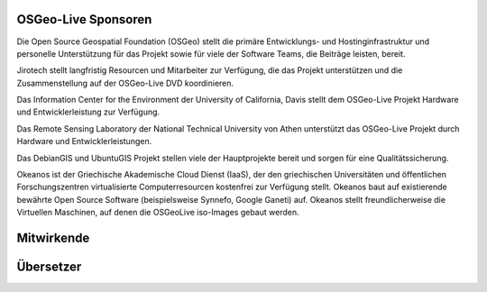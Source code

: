 OSGeo-Live Sponsoren
================================================================================

.. image:: /images/logos/OSGeo_compass_with_text_square.png
  :alt: OSGeo
  :target: http://www.osgeo.org

Die Open Source Geospatial Foundation (OSGeo) stellt die primäre 
Entwicklungs- und Hostinginfrastruktur und personelle Unterstützung für das Projekt 
sowie für viele der Software Teams, die Beiträge leisten, bereit.


.. image:: /images/logos/jirotechlogo.jpg
  :alt: Jirotech
  :target: http://jirotech.com

Jirotech stellt langfristig Resourcen und Mitarbeiter zur Verfügung, die das Projekt unterstützen und die Zusammenstellung auf der OSGeo-Live DVD koordinieren.

.. image:: /images/logos/ucd_ice_logo.png
  :alt: Information Center for the Environment at the University of California, Davis
  :target: http://ice.ucdavis.edu

Das Information Center for the Environment der University of California, Davis stellt dem OSGeo-Live Projekt Hardware und Entwicklerleistung zur Verfügung.

.. image:: /images/logos/ntua_logo.jpg
  :scale: 40 %
  :alt: National Technical University of Athens
  :target: http://www.ntua.gr/index_en.html

Das Remote Sensing Laboratory der National Technical University von Athen unterstützt das OSGeo-Live Projekt
durch Hardware und Entwicklerleistungen.

.. image:: /images/logos/debiangis_mollweide.png
  :scale: 60 %
  :alt: The DebianGIS and UbuntuGIS projects
  :target: http://wiki.debian.org/DebianGis

Das DebianGIS und UbuntuGIS Projekt stellen viele der Hauptprojekte bereit und sorgen für eine Qualitätssicherung.

.. image:: /images/logos/okeanos-logo.jpg
  :alt: The Greek Academic cloud service
  :target: https://okeanos.grnet.gr

Okeanos ist der Griechische Akademische Cloud Dienst (IaaS), der den griechischen 
Universitäten und öffentlichen Forschungszentren virtualisierte 
Computerresourcen kostenfrei zur Verfügung stellt. Okeanos baut 
auf existierende bewährte Open Source Software (beispielsweise Synnefo, 
Google Ganeti) auf. Okeanos stellt freundlicherweise die Virtuellen 
Maschinen, auf denen die OSGeoLive iso-Images gebaut werden.

.. include :: sponsors_osgeo.rst

Mitwirkende
================================================================================
.. include :: ../contributors.rst

Übersetzer
================================================================================
.. include :: ../translators.rst

